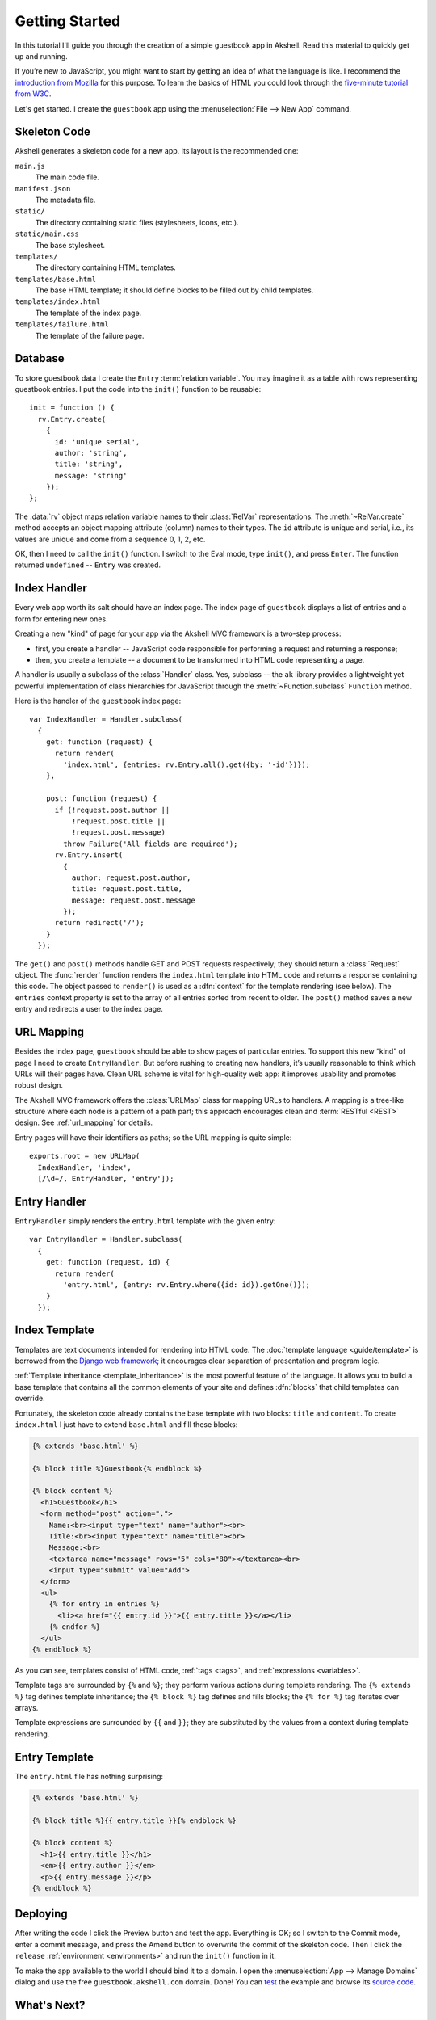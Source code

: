 ===============
Getting Started
===============

In this tutorial I'll guide you through the creation of a simple
guestbook app in Akshell. Read this material to quickly get up and
running.

If you’re new to JavaScript, you might want to start by getting an
idea of what the language is like. I recommend the `introduction from
Mozilla`__ for this purpose. To learn the basics of HTML you could
look through the `five-minute tutorial from W3C`_.

__ https://developer.mozilla.org/en/A_re-introduction_to_JavaScript
.. _five-minute tutorial from W3C: http://www.w3.org/MarkUp/Guide/

Let's get started. I create the ``guestbook`` app using the
:menuselection:`File --> New App` command.


Skeleton Code
=============

Akshell generates a skeleton code for a new app. Its layout is the
recommended one:

``main.js``
   The main code file.

``manifest.json``
   The metadata file.

``static/``
   The directory containing static files (stylesheets, icons, etc.).

``static/main.css``
   The base stylesheet.

``templates/``
   The directory containing HTML templates.

``templates/base.html``
   The base HTML template; it should define blocks to be filled out by
   child templates.

``templates/index.html``
   The template of the index page.

``templates/failure.html``
   The template of the failure page.


Database
========

To store guestbook data I create the ``Entry`` :term:`relation
variable`. You may imagine it as a table with rows representing
guestbook entries. I put the code into the ``init()`` function to be
reusable::

   init = function () {
     rv.Entry.create(
       {
         id: 'unique serial',
         author: 'string',
         title: 'string',
         message: 'string'
       });
   };

The :data:`rv` object maps relation variable names to their
:class:`RelVar` representations. The :meth:`~RelVar.create` method
accepts an object mapping attribute (column) names to their types. The
``id`` attribute is unique and serial, i.e., its values are unique and
come from a sequence 0, 1, 2, etc.

OK, then I need to call the ``init()`` function. I switch to the Eval
mode, type ``init()``, and press ``Enter``. The function returned
``undefined`` -- ``Entry`` was created.


Index Handler
=============

Every web app worth its salt should have an index page. The index page
of ``guestbook`` displays a list of entries and a form for entering
new ones.

Creating a new "kind" of page for your app via the Akshell MVC
framework is a two-step process:

* first, you create a handler -- JavaScript code responsible for
  performing a request and returning a response;

* then, you create a template -- a document to be transformed into
  HTML code representing a page.

A handler is usually a subclass of the :class:`Handler` class. Yes,
subclass -- the ``ak`` library provides a lightweight yet powerful
implementation of class hierarchies for JavaScript through the
:meth:`~Function.subclass` ``Function`` method.

Here is the handler of the ``guestbook`` index page::

   var IndexHandler = Handler.subclass(
     {
       get: function (request) {
         return render(
           'index.html', {entries: rv.Entry.all().get({by: '-id'})});
       },

       post: function (request) {
         if (!request.post.author ||
             !request.post.title ||
             !request.post.message)
           throw Failure('All fields are required');
         rv.Entry.insert(
           {
             author: request.post.author,
             title: request.post.title,
             message: request.post.message
           });
         return redirect('/');
       }
     });

The ``get()`` and ``post()`` methods handle GET and POST requests
respectively; they should return a :class:`Request` object. The
:func:`render` function renders the ``index.html`` template into HTML
code and returns a response containing this code. The object passed to
``render()`` is used as a :dfn:`context` for the template rendering
(see below). The ``entries`` context property is set to the array of
all entries sorted from recent to older. The ``post()`` method saves a
new entry and redirects a user to the index page.


URL Mapping
===========

Besides the index page, ``guestbook`` should be able to show pages of
particular entries. To support this new “kind” of page I need to
create ``EntryHandler``. But before rushing to creating new handlers,
it’s usually reasonable to think which URLs will their pages
have. Clean URL scheme is vital for high-quality web app: it improves
usability and promotes robust design.

The Akshell MVC framework offers the :class:`URLMap` class for mapping
URLs to handlers. A mapping is a tree-like structure where each node
is a pattern of a path part; this approach encourages clean and
:term:`RESTful <REST>` design. See :ref:`url_mapping` for details.

Entry pages will have their identifiers as paths; so the URL mapping
is quite simple::

   exports.root = new URLMap(
     IndexHandler, 'index',
     [/\d+/, EntryHandler, 'entry']);


Entry Handler
=============

``EntryHandler`` simply renders the ``entry.html`` template with the
given entry::

   var EntryHandler = Handler.subclass(
     {
       get: function (request, id) {
         return render(
           'entry.html', {entry: rv.Entry.where({id: id}).getOne()});
       }
     });


Index Template
==============

Templates are text documents intended for rendering into HTML
code. The :doc:`template language <guide/template>` is borrowed from
the `Django web framework`__; it encourages clear separation of
presentation and program logic.

__ http://www.djangoproject.com/

:ref:`Template inheritance <template_inheritance>` is the most
powerful feature of the language. It allows you to build a base
template that contains all the common elements of your site and
defines :dfn:`blocks` that child templates can override.

Fortunately, the skeleton code already contains the base template with
two blocks: ``title`` and ``content``. To create ``index.html`` I just
have to extend ``base.html`` and fill these blocks:

.. code-block:: html+django

   {% extends 'base.html' %}

   {% block title %}Guestbook{% endblock %}

   {% block content %}
     <h1>Guestbook</h1>
     <form method="post" action=".">
       Name:<br><input type="text" name="author"><br>
       Title:<br><input type="text" name="title"><br>
       Message:<br>
       <textarea name="message" rows="5" cols="80"></textarea><br>
       <input type="submit" value="Add">
     </form>
     <ul>
       {% for entry in entries %}
         <li><a href="{{ entry.id }}">{{ entry.title }}</a></li>
       {% endfor %}
     </ul>
   {% endblock %}

As you can see, templates consist of HTML code, :ref:`tags <tags>`,
and :ref:`expressions <variables>`.

Template tags are surrounded by ``{%`` and ``%}``; they perform
various actions during template rendering. The ``{% extends %}`` tag
defines template inheritance; the ``{% block %}`` tag defines and
fills blocks; the ``{% for %}`` tag iterates over arrays.

Template expressions are surrounded by ``{{`` and ``}}``; they are
substituted by the values from a context during template rendering.


Entry Template
==============

The ``entry.html`` file has nothing surprising:

.. code-block:: html+django

   {% extends 'base.html' %}

   {% block title %}{{ entry.title }}{% endblock %}

   {% block content %}
     <h1>{{ entry.title }}</h1>
     <em>{{ entry.author }}</em>
     <p>{{ entry.message }}</p>
   {% endblock %}


Deploying
=========

After writing the code I click the Preview button and test the
app. Everything is OK; so I switch to the Commit mode, enter a commit
message, and press the Amend button to overwrite the commit of the
skeleton code. Then I click the ``release`` :ref:`environment
<environments>` and run the ``init()`` function in it.

To make the app available to the world I should bind it to a domain. I
open the :menuselection:`App --> Manage Domains` dialog and use the
free ``guestbook.akshell.com`` domain. Done! You can test_ the example
and browse its `source code`_.

.. _test: http://guestbook.akshell.com/
.. _source code: https://github.com/akshell/guestbook


What's Next?
============

So you've read the introduction to Akshell. I've only just scratched
the surface with it (it's less than 10% of overall documentation), but
at this point you should know enough to create an app and start
fooling around. As you need to learn new tricks, come back to the
documentation. To form a deeper understanding of Akshell, read the
:doc:`guide/index`; to look up a description of a particular function
or class, consult the :doc:`ref/index`.
